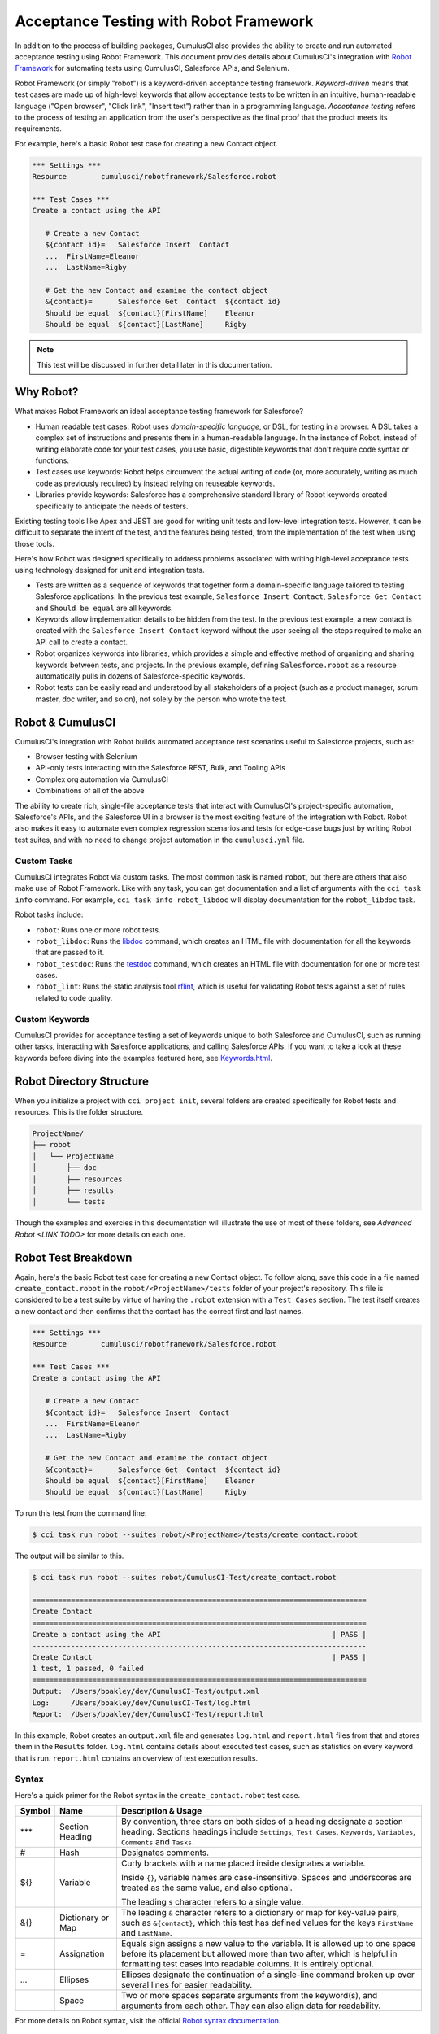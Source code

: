=======================================
Acceptance Testing with Robot Framework
=======================================

In addition to the process of building packages, CumulusCI also provides the ability to create and run automated acceptance testing using Robot Framework. This document provides details about CumulusCI's integration with `Robot Framework <http://robotframework.org>`_ for automating tests using CumulusCI, Salesforce APIs, and Selenium. 

Robot Framework (or simply "robot") is a keyword-driven acceptance testing framework. *Keyword-driven* means that test cases are made up of high-level keywords that allow acceptance tests to be written in an intuitive, human-readable language ("Open browser", "Click link", "Insert text") rather than in a programming language. *Acceptance testing* refers to the process of testing an application from the user's perspective as the final proof that the product meets its requirements.

For example, here's a basic Robot test case for creating a new Contact object.

.. code-block:: robotframework

   *** Settings ***
   Resource        cumulusci/robotframework/Salesforce.robot

   *** Test Cases ***
   Create a contact using the API

      # Create a new Contact
      ${contact id}=   Salesforce Insert  Contact
      ...  FirstName=Eleanor
      ...  LastName=Rigby

      # Get the new Contact and examine the contact object
      &{contact}=      Salesforce Get  Contact  ${contact id}
      Should be equal  ${contact}[FirstName]    Eleanor
      Should be equal  ${contact}[LastName]     Rigby

.. note::
    This test will be discussed in further detail later in this documentation.



Why Robot?
----------

What makes Robot Framework an ideal acceptance testing framework for Salesforce?

* Human readable test cases: Robot uses *domain-specific language*, or DSL, for testing in a browser. A DSL takes a complex set of instructions and presents them in a human-readable language. In the instance of Robot, instead of writing elaborate code for your test cases, you use basic, digestible keywords that don't require code syntax or functions.
* Test cases use keywords: Robot helps circumvent the actual writing of code (or, more accurately, writing as much code as previously required) by instead relying on reuseable keywords.
* Libraries provide keywords: Salesforce has a comprehensive standard library of Robot keywords created specifically to anticipate the needs of testers.

Existing testing tools like Apex and JEST are good for writing unit tests and low-level integration tests. However, it can be difficult to separate the intent of the test, and the features being tested, from the implementation of the test when using those tools.

Here's how Robot was designed specifically to address problems associated with writing high-level acceptance tests using technology designed for unit and integration tests.

* Tests are written as a sequence of keywords that together form a domain-specific language tailored to testing Salesforce applications. In the previous test example, ``Salesforce Insert Contact``, ``Salesforce Get Contact`` and ``Should be equal`` are all keywords. 
* Keywords allow implementation details to be hidden from the test. In the previous test example, a new contact is created with the ``Salesforce Insert Contact`` keyword without the user seeing all the steps required to make an API call to create a contact.
* Robot organizes keywords into libraries, which provides a simple and effective method of organizing and sharing keywords between tests, and projects. In the previous example, defining ``Salesforce.robot`` as a resource automatically pulls in dozens of Salesforce-specific keywords.
* Robot tests can be easily read and understood by all stakeholders of a project (such as a product manager, scrum master, doc writer, and so on), not solely by the person who wrote the test.



Robot & CumulusCI
-----------------
 
CumulusCI's integration with Robot builds automated acceptance test scenarios useful to Salesforce projects, such as:
 
* Browser testing with Selenium
* API-only tests interacting with the Salesforce REST, Bulk, and Tooling APIs
* Complex org automation via CumulusCI
* Combinations of all of the above
 
The ability to create rich, single-file acceptance tests that interact with CumulusCI's project-specific automation, Salesforce's APIs, and the Salesforce UI in a browser is the most exciting feature of the integration with Robot. Robot also makes it easy to automate even complex regression scenarios and tests for edge-case bugs just by writing Robot test suites, and with no need to change project automation in the ``cumulusci.yml`` file.


Custom Tasks
^^^^^^^^^^^^

CumulusCI integrates Robot via custom tasks. The most common task is named ``robot``, but there are others that also make use of Robot Framework. Like with any task, you can get documentation and a list of arguments with the ``cci task info`` command. For example, ``cci task info robot_libdoc`` will display documentation for the ``robot_libdoc`` task.

Robot tasks include:

* ``robot``: Runs one or more robot tests.
* ``robot_libdoc``: Runs the `libdoc <http://robotframework.org/robotframework/latest/RobotFrameworkUserGuide.html#library-documentation-tool-libdoc>`_ command, which creates an HTML file with documentation for all the keywords that are passed to it.
* ``robot_testdoc``: Runs the `testdoc <http://robotframework.org/robotframework/latest/RobotFrameworkUserGuide.html#test-data-documentation-tool-testdoc>`_ command, which creates an HTML file with documentation for one or more test cases. 
* ``robot_lint``: Runs the static analysis tool `rflint <https://github.com/boakley/robotframework-lint/>`_, which is useful for validating Robot tests against a set of rules related to code quality.


Custom Keywords
^^^^^^^^^^^^^^^

CumulusCI provides for acceptance testing a set of keywords unique to both Salesforce and CumulusCI, such as running other tasks, interacting with Salesforce applications, and calling Salesforce APIs. If you want to take a look at these keywords before diving into the examples featured here, see `Keywords.html <Keywords.html>`_.



Robot Directory Structure
-------------------------

When you initialize a project with ``cci project init``, several folders are created specifically for Robot tests and resources. This is the folder structure.

.. code-block:: console

   ProjectName/
   ├── robot
   │   └── ProjectName
   │       ├── doc
   │       ├── resources
   │       ├── results
   │       └── tests

Though the examples and exercies in this documentation will illustrate the use of most of these folders, see `Advanced Robot <LINK TODO>` for more details on each one.



Robot Test Breakdown
--------------------

Again, here's the basic Robot test case for creating a new Contact object. To follow along, save this code in a file named ``create_contact.robot`` in the ``robot/<ProjectName>/tests`` folder of your project's repository. This file is considered to be a test suite by virtue of having  the ``.robot`` extension with a ``Test Cases`` section. The test itself creates a new contact and then confirms that the contact has the correct first and last names.

.. code-block:: robotframework

   *** Settings ***
   Resource        cumulusci/robotframework/Salesforce.robot

   *** Test Cases ***
   Create a contact using the API

      # Create a new Contact
      ${contact id}=   Salesforce Insert  Contact
      ...  FirstName=Eleanor
      ...  LastName=Rigby

      # Get the new Contact and examine the contact object
      &{contact}=      Salesforce Get  Contact  ${contact id}
      Should be equal  ${contact}[FirstName]    Eleanor
      Should be equal  ${contact}[LastName]     Rigby

To run this test from the command line:

.. code-block:: console

   $ cci task run robot --suites robot/<ProjectName>/tests/create_contact.robot

The output will be similar to this.

.. code-block:: console

   $ cci task run robot --suites robot/CumulusCI-Test/create_contact.robot

   ==============================================================================
   Create Contact                                                                
   ==============================================================================
   Create a contact using the API                                        | PASS |
   ------------------------------------------------------------------------------
   Create Contact                                                        | PASS |
   1 test, 1 passed, 0 failed
   ==============================================================================
   Output:  /Users/boakley/dev/CumulusCI-Test/output.xml
   Log:     /Users/boakley/dev/CumulusCI-Test/log.html
   Report:  /Users/boakley/dev/CumulusCI-Test/report.html

In this example, Robot creates an ``output.xml`` file and generates ``log.html`` and ``report.html`` files from that and stores them in the ``Results`` folder. ``log.html`` contains details about executed test cases, such as statistics on every keyword that is run. ``report.html`` contains an overview of test execution results.


Syntax
^^^^^^

Here's a quick primer for the Robot syntax in the ``create_contact.robot`` test case.

+--------+-------------------+----------------------------------------------------------------------------+
| Symbol | Name              | Description & Usage                                                        |
+========+===================+============================================================================+
| ***    | Section Heading   | By convention, three stars on both sides of a heading designate a section  |
|        |                   | heading. Sections headings include ``Settings``, ``Test Cases``,           |
|        |                   | ``Keywords``, ``Variables``, ``Comments`` and ``Tasks``.                   |
+--------+-------------------+----------------------------------------------------------------------------+
| #      | Hash              | Designates comments.                                                       |
+--------+-------------------+----------------------------------------------------------------------------+
| ${}    | Variable          | Curly brackets with a name placed inside designates a variable.            |
|        |                   |                                                                            |
|        |                   | Inside ``{}``, variable names are case-insensitive. Spaces and underscores |
|        |                   | are treated as the same value, and also optional.                          |
|        |                   |                                                                            | 
|        |                   | The leading ``$`` character refers to a single value.                      |
+--------+-------------------+----------------------------------------------------------------------------+
| &{}    | Dictionary or Map | The leading ``&`` character refers to a dictionary or map for              |
|        |                   | key-value pairs, such as ``&{contact}``, which this test has defined       |
|        |                   | values for the keys ``FirstName`` and ``LastName``.                        |
+--------+-------------------+----------------------------------------------------------------------------+
| =      | Assignation       | Equals sign assigns a new value to the variable. It is allowed up to one   |
|        |                   | space before its placement but allowed more than two after, which is       |
|        |                   | helpful in formatting test cases into readable columns. It is entirely     |
|        |                   | optional.                                                                  |
+--------+-------------------+----------------------------------------------------------------------------+
| ...    | Ellipses          | Ellipses designate the continuation of a single-line command broken up     | 
|        |                   | over several lines for easier readability.                                 |
+--------+-------------------+----------------------------------------------------------------------------+
|        | Space             | Two or more spaces separate arguments from the keyword(s), and arguments   |
|        |                   | from each other. They can also align data for readability.                 |
+--------+-------------------+----------------------------------------------------------------------------+

For more details on Robot syntax, visit the official `Robot syntax documentation <http://robotframework.org/robotframework/2.9.2/RobotFrameworkUserGuide.html#test-data-syntax>`_.


Settings
^^^^^^^^

The Settings section of the ``.robot`` file sets up the entire test suite. Configurations established under Settings affect all test cases, including:
* Suite Setup/Teardown (INSERT ANCHOR LINK - NOT WORKING IN BULLET LIST)
* Documentation, which describes the purpose of the test suite
* Tags, which allow a user to associate individual test cases with a label

By including the resource ``cumulusci/robotframework/Salesforce.robot``, which comes with CumulusCI, we inherit useful configuration and keywords for Salesforce testing automatically. The ``cumulusci/robotframework/Salesforce.robot`` file was designed to be the primary method of importing all keywords and variables provided by CumulusCI, so it's best practice for the file to be the first item imported in a test file under Settings. The ``Salesforce.robot`` file automatically imports the `CumulusCI Library <LINK TODO>`, the `Salesforce Library <LINK TODO>`, and these most commonly used Robot libraries. 

* `Collections <http://robotframework.org/robotframework/latest/libraries/Collections.html>`_
* `OperatingSystem <http://robotframework.org/robotframework/latest/libraries/OperatingSystem.html>`_
* `String <http://robotframework.org/robotframework/latest/libraries/String.html>`_
* `XML <http://robotframework.org/robotframework/latest/libraries/XML.html>`_
 
In addition to these Robot libraries, CumulusCI comes bundled with these third-party keyword libraries, which must be explicitly imported by any test suite that needs them.
 
* `SeleniumLibrary <http://robotframework.org/SeleniumLibrary/SeleniumLibrary.html>`_ for browser testing via Selenium. ``SeleniumLibrary`` is automatically imported when you import ``Salesforce.robot``.
* `RequestsLibrary <https://marketsquare.github.io/robotframework-requests/doc/RequestsLibrary.html>`_  for testing REST APIs. To use ``RequestsLibrary``, explicitly import it under the ``Settings`` section of your Robot test.
* `All other Robot libraries <https://robotframework.org/#libraries>`_. (Select the ``Standard`` tab.)


Test Cases
^^^^^^^^^^

The ``Test Cases`` section of the ``.robot`` file is where test cases are stored. To write a test case, its name is the first line of the code block, and placed in the far left margin of the test code block. All indented text under the test case name is the body of the test case. You can have multiple test cases under the ``Test Case`` section, but each test case must start in the left margin.

The keywords in the test cases are separated by two or more spaces from arguments. In this example, thanks to the ``Resource`` called in the ``Settings`` sections, keywords already stored within CumulusCI's Salesforce library are used.

* ``Salesforce Insert`` creates a new Contact object to insert inside Contacts, and is being given arguments for the Salesforce field names ``FirstName`` and ``LastName``.
* ``Salesforce Get`` retrieves an object based on its ID, in this instance the Contact object. 
* ``Should Be Equal`` compares objects, in this instance the ``FirstName`` and ``LastName`` fields of the Contact object.


Suite Setup/Teardown
--------------------

Most real-world tests require setup before the test begins (such as opening a browser, or creating test data), and cleanup after the test finishes (such as closing the browser, or deleting test data). Robot has support for both suite-level setup and teardown (such as open the browser before the first test, *and* close the browser after the last test) and test-level setup and teardown (such as open and close the browser at the start *and* the end of the test).

If you run the ``create_contact.robot`` test case several times, take notice that each time it runs, you add a new contact to your scratch org. If you have a test that depends on a specific number of contacts, the test could fail the second time you run it. To prevent this, you can create a teardown that will delete any contacts created during the test when the test is run.

Let's modify the ``create_contact.robot`` test case by adding a ``Suite Teardown`` that deletes the contacts created by any tests in the suite.

.. code-block:: robotframework

   *** Settings ***
   Resource        cumulusci/robotframework/Salesforce.robot
   Suite Teardown  Delete session records

   *** Test Cases ***
   Create a contact using the API

      # Create a new Contact
      ${contact id}=   Salesforce Insert  Contact
      ...  FirstName=Eleanor
      ...  LastName=Rigby

      # Get the new Contact and examine the contact object
      &{contact}=      Salesforce Get  Contact  ${contact id}
      Should be equal  ${contact}[FirstName]    Eleanor
      Should be equal  ${contact}[LastName]     Rigby

.. note:: 
    The ``Salesforce Insert`` keyword is designed to keep track of the IDs of the objects created. The ``Delete session records`` keyword deletes those objects.

To run this test from the command line:

.. code-block:: console

   $ cci task run robot --suites robot/<ProjectName>/tests/create_contact.robot



Generate Fake Data with Faker
-----------------------------

Rather than require a user to hard-code test data for Robot tests, CumulusCI makes it simpler to generate the data you need with the ``get fake data`` keyword, which comes from the Faker library already installed with CumulusCI. ``Get fake data`` does much more than just return random strings; it generates strings in an appropriate format. We can ask it for a name, address, date, phone number, credit card number, and so on, and the data it returns will be in the proper format for acceptance testing.

Let's modify the ``create_contact.robot`` test case by generating a fake name with the ``get fake data`` keyword. Since the new ``Contact`` name is going to be random in this updated example, we can't hard-code an assertion on the name of the created contact. Instead, for illustrative purposes, this test simply logs the contact name. 

.. code-block:: robotframework

   *** Settings ***
   Resource        cumulusci/robotframework/Salesforce.robot
   Suite Teardown  Delete session records

   *** Test Cases ***
   Create a contact with a generated name
      [Teardown]       Delete session records
      
      # Generate a name to use for our contact
      ${first name}=   Get fake data  first_name
      ${last name}=    Get fake data  last_name

      # Create a new Contact
      ${contact id}=   Salesforce Insert  Contact
      ...  FirstName=${first name}
      ...  LastName=${last name}

      # Get the new Contact and add their name to the log
      &{contact}=      Salesforce Get  Contact  ${contact id}
      Log  Contact name: ${contact}[Name]

To run this test from the command line:

.. code-block:: console

   $ cci task run robot --suites robot/<ProjectName>/tests/create_contact.robot



Create Custom Keywords
----------------------

Because Robot uses domain-specific language, you can create your own custom keywords specific to your project's needs. This example shows how to move the creation of a test ``Contact`` into a keyword, which can then be used as a setup in multiple tests. 

For this example, let's create new Robot test that generates a custom keyword called ``Create a test contact``. To follow along, save this code in a file named ``custom_keyword.robot`` in the ``robot/<ProjectName>/tests`` folder of your project's repository.

.. code-block:: robotframework

   *** Settings ***
   Resource        cumulusci/robotframework/Salesforce.robot
   Suite Teardown  Delete session records

   *** Test Cases ***
   Example of using a custom keyword in a setup step
      [Setup]      Create a test contact

      # Get the new Contact and add their name to the log
      &{contact}=      Salesforce Get  Contact  ${contact id}
      Log  Contact name: ${contact}[Name]

   *** Keywords ***
   Create a test contact
      [Documentation]  Create a temporary contact and return contact object
      [Return]         ${contact}

      # Generate a name to use for our contact
      ${first name}=   Get fake data  first_name
      ${last name}=    Get fake data  last_name

      # Create a new Contact
      ${contact id}=   Salesforce Insert  Contact
      ...  FirstName=${first name}
      ...  LastName=${last name}

      # Fetch the contact object to be returned
      &{contact} = Salesforce Get Contact ${contact_id}

To run this test from the command line:

.. code-block:: console

   $ cci task run robot --suites robot/<ProjectName>/tests/custom_keyword.robot

Test cases and keywords have the concept of settings specified by square brackets, which means test cases can have their own individual setups, teardowns, documentation, and returns. This is how Robot knows you're not referring to the keyword but rather a specific test case setting.



Use a Resource File
-------------------

Now that you know how to create a custom keyword that is reusable within a test file, you can build up a body of custom keywords to be shared project-wide by creating a resource file.

A resource file is similar to a normal test suite file, except there are no tests, only references to your project's personal library of custom keywords.

To follow along, save this code in a file named ``<ProjectName>.robot`` in the ``robot/<ProjectName>/resources`` folder of your project's repository.

.. code-block:: robotframework

   *** Settings ***
   Resource        cumulusci/robotframework/Salesforce.robot

   *** Keywords ***
   Create a test contact
      [Documentation]  Create a temporary contact and return the id
      [Return]         ${contact id}

      # Generate a name to use for our contact
      ${first name}=   Get fake data  first_name
      ${last name}=    Get fake data  last_name

      # Create a new Contact
      ${contact id}=   Salesforce Insert  Contact
      ...  FirstName=${first name}
      ...  LastName=${last name}

.. note::
    Along with moving the ``Keywords`` section in the ``Custom Keyword`` example Robot test to this file, you must also import ``Salesforce.robot``, where the Faker library is defined.

Next, remove the ``Keywords`` section from the ``custom_keyword.robot`` test case. Then add an import statement referring to your ``<ProjectName>.robot`` resource file under the ``Settings`` section.

.. code-block:: robotframework

   *** Settings ***
   Resource        cumulusci/robotframework/Salesforce.robot
   Resource        <ProjectName>/resources/<ProjectName>.robot

   Suite Teardown  Delete session records

   *** Test Cases ***
   Example of using a custom keyword in a setup step
      [Setup]      Create a test contact

      # Get the new Contact and add their name to the log
      &{contact}=      Salesforce Get  Contact  ${contact id}
      Log  Contact name: ${contact}[Name]

.. note::
    Variables defined in resource files are accessible to all tests in a suite that imports the resource file.     



Simple Browser Test
-------------------

Now that you know how to create objects using the API, let's explore how to use those objects in a browser test.

Let's create an example Robot test that uses ``Suite Setup`` to call the ``Open test browser`` keyword. To follow along, save this code in a file named ``ui.robot`` in the ``robot/<ProjectName>/tests`` folder of your project's repository.

.. code-block:: robotframework

   *** Settings ***
   Resource        cumulusci/robotframework/Salesforce.robot

   Suite Setup     Open test browser
   Suite Teardown  Delete records and close browser

   *** Test Cases ***
   Take screenshot of landing page
      Capture page screenshot

When the browser opens, the test case takes a screenshot, which can be a useful tool when trying to debug your tests (though it should only be used when necessary since screenshots can take up a lot of disk space). ``Suite Teardown`` then calls the ``Delete records and close browser`` keyword to complete the test. These simple yet foundational steps are essential to effective browser testing with Robot.

To run this test from the command line:

.. code-block:: console

   $ cci task run robot --suites robot/<ProjectName>/tests/ui.robot


.. RUN THIS TEST, DESCRIBE HOW TO FIND SCREENSHOT
.. Including instructions to have the reader open up log.html and drill down into the test so that they can see how the screenshot is included in the log. You could also mention where the screenshots are stored (same directory as log.html). 

The keywords in this Robot test are stored inside CumulusCI's Salesforce library. ``Open test browser`` comes from the ``Salesforce.robot`` file, and it does so much more than open the browser. For example, it logs the user into their org, and it uses the browser defined by the ${BROWSER} variable rather than requiring a test what browser is to be used.

Variables can be set in cumulusci.yml, or specified with the ``vars`` option under the robot task. For example, ${BROWSER} defaults to "chrome" but it can be set to "firefox". 
   
To set the browser to Firefox in the ``cumulusci.yml`` file:
 
.. code-block:: robot
      
   tasks:
      robot:
         options:
         vars:
            - BROWSER:firefox

To set the browser to Firefox from the command line *for a single test run*:
   
.. code-block:: console

   $ cci task run robot --vars BROWSER:firefox


Supported Browsers
^^^^^^^^^^^^^^^^^^

CumulusCI provides out-of-the-box support for both ``Chrome`` and ``Firefox`` in addition to ``headlesschrome`` and ``headlessfirefox``, which run tests without actually opening a window on the screen. So in the previous example, even when the window isn't displayed, the ``Take screenshot of landing page`` test case still takes screenshots.



Combine API Keywords and Browser Tests
--------------------------------------

In Robot, API and browser keywords can be used together, which gives the user options for building more elaborate acceptance tests. 

In this example, let's build upon the original ``create_contact.robot`` test that integrates all the previous configurations covered in this document. To follow along, replace the code in the ``create_contact.robot`` test case in the ``robot/<ProjectName>/tests`` folder of your project's repository with this.

.. code-block:: robotframework

   *** Settings ***
   Resource        cumulusci/robotframework/Salesforce.robot

   Suite Setup     Open test browser
   Suite Teardown  Delete records and close browser

   *** Test Cases ***
   Take screenshot of list of contacts
      [Setup]  Create a test contact

      Go to object home  Contact
      Capture page screenshot

   *** Keywords ***
   Create a test contact
      [Documentation]  Create a temporary contact and return the id
      [Return]         ${contact id}

      # Generate a name to use for our contact
      ${first name}=   Get fake data  first_name
      ${last name}=    Get fake data  last_name

      # Create a new Contact
      ${contact id}=   Salesforce Insert  Contact
      ...  FirstName=${first name}
      ...  LastName=${last name}

As you can see, the ``create_contact.robot`` test case not only creates a contact, it also opens up the browser to see that the contact appears in a list of contacts, takes a screenshot of the list, then deletes all new records created during the test run, and closes the browser.

To run this test from the command line:

.. code-block:: console

   $ cci task run robot --suites robot/<ProjectName>/tests/create_contact.robot